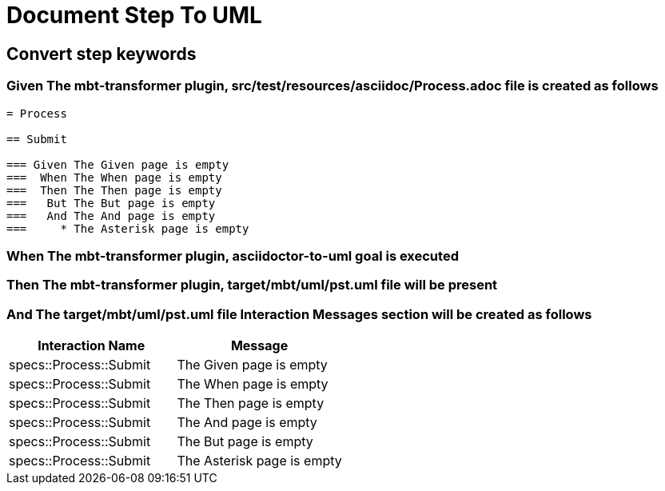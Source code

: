 :tags: sheep-dog-dev
= Document Step To UML

== Convert step keywords

=== Given The mbt-transformer plugin, src/test/resources/asciidoc/Process.adoc file is created as follows

----
= Process

== Submit

=== Given The Given page is empty
===  When The When page is empty
===  Then The Then page is empty
===   But The But page is empty
===   And The And page is empty
===     * The Asterisk page is empty
----

=== When The mbt-transformer plugin, asciidoctor-to-uml goal is executed

=== Then The mbt-transformer plugin, target/mbt/uml/pst.uml file will be present

=== And The target/mbt/uml/pst.uml file Interaction Messages section will be created as follows

[options="header"]
|===
| Interaction Name| Message
| specs::Process::Submit| The Given page is empty
| specs::Process::Submit| The When page is empty
| specs::Process::Submit| The Then page is empty
| specs::Process::Submit| The And page is empty
| specs::Process::Submit| The But page is empty
| specs::Process::Submit| The Asterisk page is empty
|===
